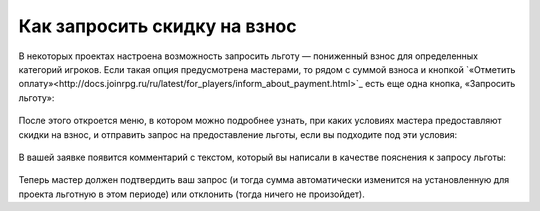 Как запросить скидку на взнос
=================================

В некоторых проектах настроена возможность запросить льготу — пониженный взнос для определенных категорий игроков. Если такая опция предусмотрена мастерами, то рядом с суммой взноса и кнопкой `«Отметить оплату»<http://docs.joinrpg.ru/ru/latest/for_players/inform_about_payment.html>`_ есть еще одна кнопка, «Запросить льготу»: 

.. figure:: ask_for_discount.PNG
       :scale: 100 %
       :align: center
       :alt: Запрос льготы

После этого откроется меню, в котором можно подробнее узнать, при каких условиях мастера предоставляют скидки на взнос, и отправить запрос на предоставление льготы, если вы подходите под эти условия: 

.. figure:: conditions_for_discount.PNG
       :scale: 100 %
       :align: center
       :alt: Запрос льготы
	   
В вашей заявке появится комментарий с текстом, который вы написали в качестве пояснения к запросу льготы:

.. figure:: comment_discount.PNG
       :scale: 100 %
       :align: center
       :alt: Запрос льготы
	   
Теперь мастер должен подтвердить ваш запрос (и тогда сумма автоматически изменится на установленную для проекта льготную в этом периоде) или отклонить (тогда ничего не произойдет).